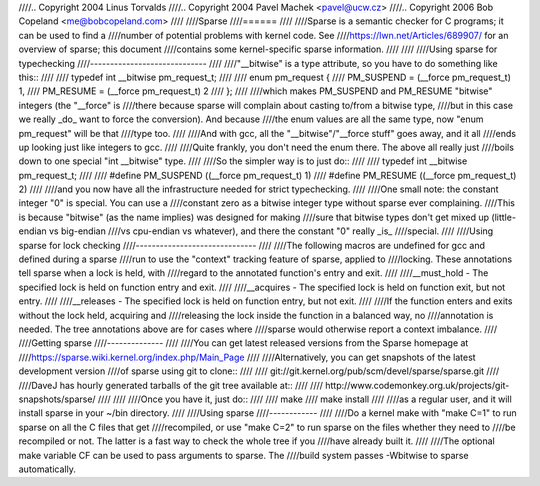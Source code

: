 ////.. Copyright 2004 Linus Torvalds
////.. Copyright 2004 Pavel Machek <pavel@ucw.cz>
////.. Copyright 2006 Bob Copeland <me@bobcopeland.com>
////
////Sparse
////======
////
////Sparse is a semantic checker for C programs; it can be used to find a
////number of potential problems with kernel code.  See
////https://lwn.net/Articles/689907/ for an overview of sparse; this document
////contains some kernel-specific sparse information.
////
////
////Using sparse for typechecking
////-----------------------------
////
////"__bitwise" is a type attribute, so you have to do something like this::
////
////        typedef int __bitwise pm_request_t;
////
////        enum pm_request {
////                PM_SUSPEND = (__force pm_request_t) 1,
////                PM_RESUME = (__force pm_request_t) 2
////        };
////
////which makes PM_SUSPEND and PM_RESUME "bitwise" integers (the "__force" is
////there because sparse will complain about casting to/from a bitwise type,
////but in this case we really _do_ want to force the conversion). And because
////the enum values are all the same type, now "enum pm_request" will be that
////type too.
////
////And with gcc, all the "__bitwise"/"__force stuff" goes away, and it all
////ends up looking just like integers to gcc.
////
////Quite frankly, you don't need the enum there. The above all really just
////boils down to one special "int __bitwise" type.
////
////So the simpler way is to just do::
////
////        typedef int __bitwise pm_request_t;
////
////        #define PM_SUSPEND ((__force pm_request_t) 1)
////        #define PM_RESUME ((__force pm_request_t) 2)
////
////and you now have all the infrastructure needed for strict typechecking.
////
////One small note: the constant integer "0" is special. You can use a
////constant zero as a bitwise integer type without sparse ever complaining.
////This is because "bitwise" (as the name implies) was designed for making
////sure that bitwise types don't get mixed up (little-endian vs big-endian
////vs cpu-endian vs whatever), and there the constant "0" really _is_
////special.
////
////Using sparse for lock checking
////------------------------------
////
////The following macros are undefined for gcc and defined during a sparse
////run to use the "context" tracking feature of sparse, applied to
////locking.  These annotations tell sparse when a lock is held, with
////regard to the annotated function's entry and exit.
////
////__must_hold - The specified lock is held on function entry and exit.
////
////__acquires - The specified lock is held on function exit, but not entry.
////
////__releases - The specified lock is held on function entry, but not exit.
////
////If the function enters and exits without the lock held, acquiring and
////releasing the lock inside the function in a balanced way, no
////annotation is needed.  The tree annotations above are for cases where
////sparse would otherwise report a context imbalance.
////
////Getting sparse
////--------------
////
////You can get latest released versions from the Sparse homepage at
////https://sparse.wiki.kernel.org/index.php/Main_Page
////
////Alternatively, you can get snapshots of the latest development version
////of sparse using git to clone::
////
////        git://git.kernel.org/pub/scm/devel/sparse/sparse.git
////
////DaveJ has hourly generated tarballs of the git tree available at::
////
////        http://www.codemonkey.org.uk/projects/git-snapshots/sparse/
////
////
////Once you have it, just do::
////
////        make
////        make install
////
////as a regular user, and it will install sparse in your ~/bin directory.
////
////Using sparse
////------------
////
////Do a kernel make with "make C=1" to run sparse on all the C files that get
////recompiled, or use "make C=2" to run sparse on the files whether they need to
////be recompiled or not.  The latter is a fast way to check the whole tree if you
////have already built it.
////
////The optional make variable CF can be used to pass arguments to sparse.  The
////build system passes -Wbitwise to sparse automatically.
